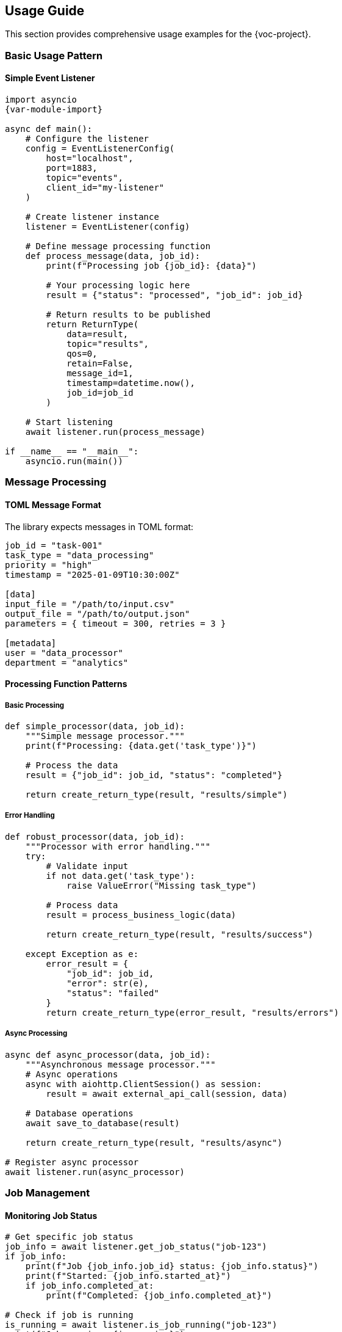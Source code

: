 [[usage]]
== Usage Guide

This section provides comprehensive usage examples for the {voc-project}.

=== Basic Usage Pattern

==== Simple Event Listener

[source,python,subs="attributes"]
----
import asyncio
{var-module-import}

async def main():
    # Configure the listener
    config = EventListenerConfig(
        host="localhost",
        port=1883,
        topic="events",
        client_id="my-listener"
    )
    
    # Create listener instance
    listener = EventListener(config)
    
    # Define message processing function
    def process_message(data, job_id):
        print(f"Processing job {job_id}: {data}")
        
        # Your processing logic here
        result = {"status": "processed", "job_id": job_id}
        
        # Return results to be published
        return ReturnType(
            data=result,
            topic="results",
            qos=0,
            retain=False,
            message_id=1,
            timestamp=datetime.now(),
            job_id=job_id
        )
    
    # Start listening
    await listener.run(process_message)

if __name__ == "__main__":
    asyncio.run(main())
----

=== Message Processing

==== TOML Message Format

The library expects messages in TOML format:

[source,toml]
----
job_id = "task-001"
task_type = "data_processing"
priority = "high"
timestamp = "2025-01-09T10:30:00Z"

[data]
input_file = "/path/to/input.csv"
output_file = "/path/to/output.json"
parameters = { timeout = 300, retries = 3 }

[metadata]
user = "data_processor"
department = "analytics"
----

==== Processing Function Patterns

===== Basic Processing

[source,python]
----
def simple_processor(data, job_id):
    """Simple message processor."""
    print(f"Processing: {data.get('task_type')}")
    
    # Process the data
    result = {"job_id": job_id, "status": "completed"}
    
    return create_return_type(result, "results/simple")
----

===== Error Handling

[source,python]
----
def robust_processor(data, job_id):
    """Processor with error handling."""
    try:
        # Validate input
        if not data.get('task_type'):
            raise ValueError("Missing task_type")
        
        # Process data
        result = process_business_logic(data)
        
        return create_return_type(result, "results/success")
        
    except Exception as e:
        error_result = {
            "job_id": job_id,
            "error": str(e),
            "status": "failed"
        }
        return create_return_type(error_result, "results/errors")
----

===== Async Processing

[source,python]
----
async def async_processor(data, job_id):
    """Asynchronous message processor."""
    # Async operations
    async with aiohttp.ClientSession() as session:
        result = await external_api_call(session, data)
    
    # Database operations
    await save_to_database(result)
    
    return create_return_type(result, "results/async")

# Register async processor
await listener.run(async_processor)
----

=== Job Management

==== Monitoring Job Status

[source,python]
----
# Get specific job status
job_info = await listener.get_job_status("job-123")
if job_info:
    print(f"Job {job_info.job_id} status: {job_info.status}")
    print(f"Started: {job_info.started_at}")
    if job_info.completed_at:
        print(f"Completed: {job_info.completed_at}")

# Check if job is running
is_running = await listener.is_job_running("job-123")
print(f"Job running: {is_running}")

# Check if job exists
exists = await listener.job_exists("job-123")
print(f"Job exists: {exists}")
----

==== Querying Jobs by Status

[source,python]
----
# Get all running jobs
running_jobs = await listener.get_running_jobs()
print(f"Running jobs: {len(running_jobs)}")

# Get completed jobs
completed_jobs = await listener.get_completed_jobs()
for job_id, job_info in completed_jobs.items():
    print(f"Job {job_id}: {job_info.result}")

# Get duplicate jobs
duplicates = await listener.get_duplicate_jobs()
print(f"Duplicate jobs detected: {len(duplicates)}")

# Get all jobs
all_jobs = await listener.get_all_jobs()
print(f"Total jobs in memory: {len(all_jobs)}")
----

==== Job Cleanup

[source,python]
----
# Manual cleanup of old jobs
await listener.cleanup_old_jobs()

# Automatic cleanup is handled by the cleanup_interval setting
config = EventListenerConfig(
    job_cleanup_interval=3600  # Cleanup every hour
)
----

=== Configuration Patterns

==== Environment-Based Configuration

[source,python]
----
import os

def create_config_from_env():
    """Create configuration from environment variables."""
    return EventListenerConfig(
        host=os.getenv("MQTT_HOST", "localhost"),
        port=int(os.getenv("MQTT_PORT", 1883)),
        username=os.getenv("MQTT_USERNAME"),
        password=os.getenv("MQTT_PASSWORD"),
        topic=os.getenv("MQTT_TOPIC", "events"),
        client_id=os.getenv("MQTT_CLIENT_ID", "event-listener"),
        
        # SSL settings
        cafile=os.getenv("MQTT_CA_FILE"),
        
        # Job settings
        max_jobs_in_memory=int(os.getenv("MAX_JOBS", 5000)),
        job_cleanup_interval=int(os.getenv("CLEANUP_INTERVAL", 3600))
    )

config = create_config_from_env()
----

==== Multi-Environment Configuration

[source,python]
----
def get_config(environment="development"):
    """Get configuration for different environments."""
    configs = {
        "development": EventListenerConfig(
            host="localhost",
            port=1883,
            topic="dev/events",
            auto_reconnect=True,
            max_jobs_in_memory=1000
        ),
        
        "staging": EventListenerConfig(
            host="staging-mqtt.example.com",
            port=8883,
            topic="staging/events",
            auto_reconnect=True,
            reconnect_retries=5,
            max_jobs_in_memory=5000,
            cafile="/etc/ssl/staging-ca.crt"
        ),
        
        "production": EventListenerConfig(
            host="mqtt.example.com",
            port=8883,
            topic="events",
            auto_reconnect=True,
            reconnect_retries=10,
            max_jobs_in_memory=10000,
            cafile="/etc/ssl/production-ca.crt",
            job_cleanup_interval=1800
        )
    }
    
    return configs.get(environment, configs["development"])
----

=== Advanced Usage Patterns

==== Custom Configuration Parser

[source,python]
----
import logging
from Listener import SafeConfigParser

# Create custom parser
logger = logging.getLogger(__name__)
parser = SafeConfigParser(logger)

# Use with EventListener
listener = EventListener(config, config_parser=parser)
----

==== Multiple Topic Handling

[source,python]
----
def multi_topic_processor(data, job_id):
    """Process messages from different topics."""
    topic = data.get('_topic')  # Topic info from context
    
    if topic.startswith('alerts/'):
        return process_alert(data, job_id)
    elif topic.startswith('metrics/'):
        return process_metric(data, job_id)
    elif topic.startswith('commands/'):
        return process_command(data, job_id)
    else:
        return process_default(data, job_id)

# Configure for multiple topics
config = EventListenerConfig(
    topic="events/#",  # Subscribe to all under events
    custom_topics={
        "alerts/+": {"qos": 2, "retain": True},
        "metrics/+": {"qos": 0, "retain": False},
        "commands/+": {"qos": 1, "retain": False}
    }
)
----

==== Graceful Shutdown

[source,python]
----
import signal
import asyncio

class GracefulEventListener:
    def __init__(self, config):
        self.listener = EventListener(config)
        self.shutdown_event = asyncio.Event()
    
    def signal_handler(self, signum, frame):
        """Handle shutdown signals."""
        print(f"Received signal {signum}, shutting down...")
        self.listener.stop()
        self.shutdown_event.set()
    
    async def run(self, processor):
        """Run with graceful shutdown."""
        # Register signal handlers
        signal.signal(signal.SIGINT, self.signal_handler)
        signal.signal(signal.SIGTERM, self.signal_handler)
        
        try:
            # Start listener
            listener_task = asyncio.create_task(
                self.listener.run(processor)
            )
            
            # Wait for shutdown
            await self.shutdown_event.wait()
            
            # Wait for listener to stop
            await listener_task
            
        except Exception as e:
            print(f"Error during operation: {e}")
        finally:
            print("Shutdown complete")

# Usage
async def main():
    config = EventListenerConfig(host="localhost", topic="events")
    graceful_listener = GracefulEventListener(config)
    await graceful_listener.run(my_processor)
----

=== Performance Optimization

==== Batch Processing

[source,python]
----
class BatchProcessor:
    def __init__(self, batch_size=10, timeout=5.0):
        self.batch_size = batch_size
        self.timeout = timeout
        self.batch = []
        self.last_batch_time = time.time()
    
    async def process_message(self, data, job_id):
        """Add message to batch for processing."""
        self.batch.append((data, job_id))
        
        # Process batch if full or timeout reached
        if (len(self.batch) >= self.batch_size or 
            time.time() - self.last_batch_time > self.timeout):
            await self.process_batch()
    
    async def process_batch(self):
        """Process accumulated batch."""
        if not self.batch:
            return
        
        print(f"Processing batch of {len(self.batch)} messages")
        
        # Process all messages in batch
        results = []
        for data, job_id in self.batch:
            result = await process_single_message(data, job_id)
            results.append(result)
        
        # Send batch results
        await send_batch_results(results)
        
        # Reset batch
        self.batch = []
        self.last_batch_time = time.time()

# Usage
batch_processor = BatchProcessor()
await listener.run(batch_processor.process_message)
----

==== Memory Management

[source,python]
----
# Configure for memory efficiency
config = EventListenerConfig(
    max_jobs_in_memory=1000,      # Limit job memory usage
    job_cleanup_interval=300,     # Cleanup every 5 minutes
    duplicate_action="skip"       # Avoid duplicate processing
)

# Monitor memory usage
import psutil

def monitor_memory():
    """Monitor memory usage."""
    process = psutil.Process()
    memory_mb = process.memory_info().rss / 1024 / 1024
    print(f"Memory usage: {memory_mb:.1f} MB")

# Periodic memory monitoring
async def memory_monitor():
    while True:
        monitor_memory()
        await asyncio.sleep(60)  # Check every minute
----

=== Error Handling Patterns

==== Comprehensive Error Handling

[source,python]
----
import logging
from Listener import ConfigError

logger = logging.getLogger(__name__)

async def robust_main():
    """Main function with comprehensive error handling."""
    try:
        # Configuration
        config = EventListenerConfig(
            host="mqtt.example.com",
            topic="events"
        )
        
        # Create listener
        listener = EventListener(config)
        
        # Define processor with error handling
        def error_tolerant_processor(data, job_id):
            try:
                return process_data_safely(data, job_id)
            except ValueError as e:
                logger.error(f"Data validation error for job {job_id}: {e}")
                return create_error_response(job_id, "validation_error", str(e))
            except Exception as e:
                logger.exception(f"Unexpected error for job {job_id}")
                return create_error_response(job_id, "processing_error", str(e))
        
        # Run listener
        await listener.run(error_tolerant_processor)
        
    except ConfigError as e:
        logger.error(f"Configuration error: {e}")
    except ConnectionError as e:
        logger.error(f"Connection error: {e}")
    except Exception as e:
        logger.exception("Unexpected error in main")
    finally:
        logger.info("Application shutdown")

def create_error_response(job_id, error_type, message):
    """Create standardized error response."""
    return ReturnType(
        data={
            "job_id": job_id,
            "status": "error",
            "error_type": error_type,
            "error_message": message,
            "timestamp": datetime.now().isoformat()
        },
        topic="errors",
        qos=1,
        retain=False,
        message_id=int(time.time()),
        timestamp=datetime.now(),
        job_id=job_id
    )
----

=== Best Practices

[TIP]
====
Usage Best Practices:

1. **Always handle exceptions** in your processing functions
2. **Use meaningful job IDs** for debugging and tracking
3. **Implement proper logging** for troubleshooting
4. **Monitor job queues** to prevent memory issues
5. **Use QoS appropriately** for message reliability
6. **Implement graceful shutdown** for production systems
7. **Test with various message formats** and edge cases
8. **Monitor performance metrics** regularly
==== 